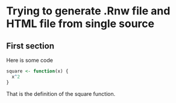 
* Trying to generate .Rnw file and HTML file from single source
#+begin_src emacs-lisp :exports results
(setq org-export-latex-listings nil)
#+end_src
** First section

Here is some code

#+BEGIN_LATEX
<<foo,include=FALSE,echo=FALSE>>=
#+END_LATEX
#+begin_src R 
  square <- function(x) {
    x^2
  }
#+end_src
#+LATEX:@

That is the definition of the square function. 
